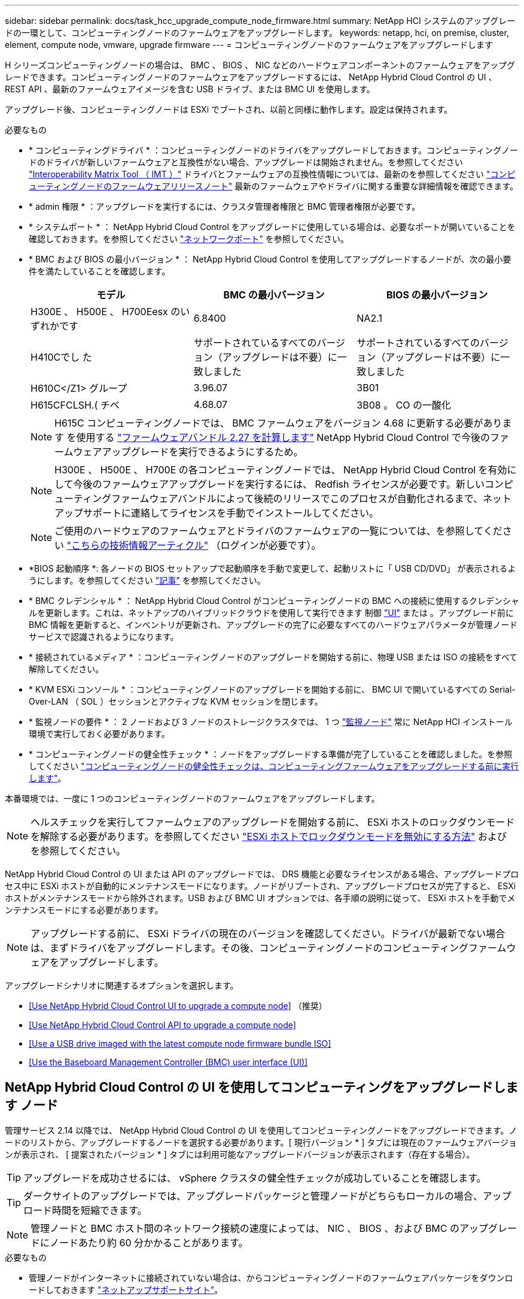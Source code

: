 ---
sidebar: sidebar 
permalink: docs/task_hcc_upgrade_compute_node_firmware.html 
summary: NetApp HCI システムのアップグレードの一環として、コンピューティングノードのファームウェアをアップグレードします。 
keywords: netapp, hci, on premise, cluster, element, compute node, vmware, upgrade firmware 
---
= コンピューティングノードのファームウェアをアップグレードします


[role="lead"]
H シリーズコンピューティングノードの場合は、 BMC 、 BIOS 、 NIC などのハードウェアコンポーネントのファームウェアをアップグレードできます。コンピューティングノードのファームウェアをアップグレードするには、 NetApp Hybrid Cloud Control の UI 、 REST API 、最新のファームウェアイメージを含む USB ドライブ、または BMC UI を使用します。

アップグレード後、コンピューティングノードは ESXi でブートされ、以前と同様に動作します。設定は保持されます。

.必要なもの
* * コンピューティングドライバ * ：コンピューティングノードのドライバをアップグレードしておきます。コンピューティングノードのドライバが新しいファームウェアと互換性がない場合、アップグレードは開始されません。を参照してください https://mysupport.netapp.com/matrix["Interoperability Matrix Tool （ IMT ）"^] ドライバとファームウェアの互換性情報については、最新のを参照してください link:rn_relatedrn.html["コンピューティングノードのファームウェアリリースノート"] 最新のファームウェアやドライバに関する重要な詳細情報を確認できます。
* * admin 権限 * ：アップグレードを実行するには、クラスタ管理者権限と BMC 管理者権限が必要です。
* * システムポート * ： NetApp Hybrid Cloud Control をアップグレードに使用している場合は、必要なポートが開いていることを確認しておきます。を参照してください link:hci_prereqs_required_network_ports.html["ネットワークポート"] を参照してください。
* * BMC および BIOS の最小バージョン * ： NetApp Hybrid Cloud Control を使用してアップグレードするノードが、次の最小要件を満たしていることを確認します。
+
[cols="3*"]
|===
| モデル | BMC の最小バージョン | BIOS の最小バージョン 


| H300E 、 H500E 、 H700Eesx のいずれかです | 6.8400 | NA2.1 


| H410Cでし た | サポートされているすべてのバージョン（アップグレードは不要）に一致しました | サポートされているすべてのバージョン（アップグレードは不要）に一致しました 


| H610C</Z1> グループ | 3.96.07 | 3B01 


| H615CFCLSH.( チベ | 4.68.07 | 3B08 。 CO の一酸化 
|===
+

NOTE: H615C コンピューティングノードでは、 BMC ファームウェアをバージョン 4.68 に更新する必要があります を使用する link:rn_compute_firmware_2.27.html["ファームウェアバンドル 2.27 を計算します"] NetApp Hybrid Cloud Control で今後のファームウェアアップグレードを実行できるようにするため。

+

NOTE: H300E 、 H500E 、 H700E の各コンピューティングノードでは、 NetApp Hybrid Cloud Control を有効にして今後のファームウェアアップグレードを実行するには、 Redfish ライセンスが必要です。新しいコンピューティングファームウェアバンドルによって後続のリリースでこのプロセスが自動化されるまで、ネットアップサポートに連絡してライセンスを手動でインストールしてください。

+

NOTE: ご使用のハードウェアのファームウェアとドライバのファームウェアの一覧については、を参照してください https://kb.netapp.com/Advice_and_Troubleshooting/Hybrid_Cloud_Infrastructure/NetApp_HCI/Firmware_and_driver_versions_in_NetApp_HCI_and_NetApp_Element_software["こちらの技術情報アーティクル"^] （ログインが必要です）。

* *BIOS 起動順序 *: 各ノードの BIOS セットアップで起動順序を手動で変更して、起動リストに「 USB CD/DVD」 が表示されるようにします。を参照してください link:https://kb.netapp.com/Advice_and_Troubleshooting/Hybrid_Cloud_Infrastructure/NetApp_HCI/Known_issues_and_workarounds_for_Compute_Node_upgrades#BootOrder["記事"^] を参照してください。
* * BMC クレデンシャル * ： NetApp Hybrid Cloud Control がコンピューティングノードの BMC への接続に使用するクレデンシャルを更新します。これは、ネットアップのハイブリッドクラウドを使用して実行できます 制御 link:task_hcc_edit_bmc_info.html#use-netapp-hybrid-cloud-control-to-edit-bmc-information["UI"] または 。アップグレード前に BMC 情報を更新すると、インベントリが更新され、アップグレードの完了に必要なすべてのハードウェアパラメータが管理ノードサービスで認識されるようになります。
* * 接続されているメディア * ：コンピューティングノードのアップグレードを開始する前に、物理 USB または ISO の接続をすべて解除してください。
* * KVM ESXi コンソール * ：コンピューティングノードのアップグレードを開始する前に、 BMC UI で開いているすべての Serial-Over-LAN （ SOL ）セッションとアクティブな KVM セッションを閉じます。
* * 監視ノードの要件 * ： 2 ノードおよび 3 ノードのストレージクラスタでは、 1 つ link:concept_hci_nodes.html["監視ノード"] 常に NetApp HCI インストール環境で実行しておく必要があります。
* * コンピューティングノードの健全性チェック * ：ノードをアップグレードする準備が完了していることを確認しました。を参照してください link:task_upgrade_compute_prechecks.html["コンピューティングノードの健全性チェックは、コンピューティングファームウェアをアップグレードする前に実行します"]。


本番環境では、一度に 1 つのコンピューティングノードのファームウェアをアップグレードします。


NOTE: ヘルスチェックを実行してファームウェアのアップグレードを開始する前に、 ESXi ホストのロックダウンモードを解除する必要があります。を参照してください link:https://kb.netapp.com/Advice_and_Troubleshooting/Hybrid_Cloud_Infrastructure/NetApp_HCI/How_to_disable_lockdown_mode_on_ESXi_host["ESXi ホストでロックダウンモードを無効にする方法"^] および  を参照してください。

NetApp Hybrid Cloud Control の UI または API のアップグレードでは、 DRS 機能と必要なライセンスがある場合、アップグレードプロセス中に ESXi ホストが自動的にメンテナンスモードになります。ノードがリブートされ、アップグレードプロセスが完了すると、 ESXi ホストがメンテナンスモードから除外されます。USB および BMC UI オプションでは、各手順の説明に従って、 ESXi ホストを手動でメンテナンスモードにする必要があります。


NOTE: アップグレードする前に、 ESXi ドライバの現在のバージョンを確認してください。ドライバが最新でない場合は、まずドライバをアップグレードします。その後、コンピューティングノードのコンピューティングファームウェアをアップグレードします。

アップグレードシナリオに関連するオプションを選択します。

* <<Use NetApp Hybrid Cloud Control UI to upgrade a compute node>> （推奨）
* <<Use NetApp Hybrid Cloud Control API to upgrade a compute node>>
* <<Use a USB drive imaged with the latest compute node firmware bundle ISO>>
* <<Use the Baseboard Management Controller (BMC) user interface (UI)>>




== NetApp Hybrid Cloud Control の UI を使用してコンピューティングをアップグレードします ノード

管理サービス 2.14 以降では、 NetApp Hybrid Cloud Control の UI を使用してコンピューティングノードをアップグレードできます。ノードのリストから、アップグレードするノードを選択する必要があります。[ 現行バージョン * ] タブには現在のファームウェアバージョンが表示され、 [ 提案されたバージョン * ] タブには利用可能なアップグレードバージョンが表示されます（存在する場合）。


TIP: アップグレードを成功させるには、 vSphere クラスタの健全性チェックが成功していることを確認します。


TIP: ダークサイトのアップグレードでは、アップグレードパッケージと管理ノードがどちらもローカルの場合、アップロード時間を短縮できます。


NOTE: 管理ノードと BMC ホスト間のネットワーク接続の速度によっては、 NIC 、 BIOS 、および BMC のアップグレードにノードあたり約 60 分かかることがあります。

.必要なもの
* 管理ノードがインターネットに接続されていない場合は、からコンピューティングノードのファームウェアパッケージをダウンロードしておきます https://mysupport.netapp.com/site/products/all/details/netapp-hci/downloads-tab/download/62542/Compute_Firmware_Bundle["ネットアップサポートサイト"^]。
+

NOTE: TAR.GZ` ファイルを TAR ファイルに抽出してから 'TAR ファイルを ISO に抽出してください



.手順
. Web ブラウザを開き、管理ノードの IP アドレスにアクセスします。
+
[listing]
----
https://<ManagementNodeIP>
----
. ストレージクラスタ管理者のクレデンシャルを指定して NetApp Hybrid Cloud Control にログインします。
. インターフェイスの右上にある [* Upgrade] を選択します。
. [ アップグレード * （ Upgrades * ） ] ページで、 [ ファームウェアの計算（ Compute firmware ） ] を選択します。
. 次のオプションを選択し、クラスタに該当する一連の手順を実行します。
+
[cols="2*"]
|===
| オプション | 手順 


| 管理ノードに外部接続が必要です。  a| 
.. アップグレードするクラスタを選択します。
+
クラスタ内のノードは、現在のファームウェアバージョンと新しいバージョン（アップグレード可能な場合）に加えてリストに表示されます。

.. アップグレードパッケージを選択します。
.. [* アップグレードの開始 * ] を選択します。
+
[*Begin Upgrade*] を選択すると、ウィンドウに失敗したヘルスチェックがある場合は表示されます。

+

CAUTION: アップグレードは開始後に一時停止できません。ファームウェアは、 NIC 、 BIOS 、および BMC の順序で順番に更新されます。アップグレード中は BMC UI にログインしないでください。BMC にログインすると、アップグレードプロセスを監視する Hybrid Cloud Control Serial-Over-LAN （ SOL ）セッションが終了します。

.. クラスタレベルまたはノードレベルでヘルスチェックに警告が渡され、重大な障害がなければ、「 * アップグレードの準備が完了しています * 」と表示されます。[ ノードのアップグレード ] を選択します。



NOTE: アップグレードの実行中は、ページを離れてあとから表示し、進捗状況の監視を続行できます。アップグレードの実行中、アップグレードのステータスに関するさまざまなメッセージが UI に表示されます。


CAUTION: H610C および H615S コンピューティングノードのファームウェアをアップグレードする場合は、 BMC Web UI から Serial-Over-LAN （ SOL ）コンソールを開かないでください。これにより、アップグレードが失敗する場合があります。

アップグレードの完了後に、 UI にメッセージが表示されます。アップグレードの完了後にログをダウンロードできます。



| 外部に接続されていないダークサイトに管理ノードが配置されている。  a| 
.. アップグレードするクラスタを選択します。
.. からダウンロードしたアップグレードパッケージをアップロードするには、 * Browse * を選択しますhttps://mysupport.netapp.com/site/products/all/details/netapp-hci/downloads-tab["ネットアップサポートサイト"^]。
.. アップロードが完了するまで待ちます。進捗バーにアップロードのステータスが表示されます。



TIP: ブラウザウィンドウから別の場所に移動すると、ファイルのアップロードがバックグラウンドで実行されます。

ファイルのアップロードと検証が完了すると、画面にメッセージが表示されます。検証には数分かかることがあります。アップグレードの完了後にログをダウンロードできます。アップグレードステータスのさまざまな変更については、を参照してください <<Upgrade status changes>>。

|===



TIP: アップグレード中に障害が発生した場合は、 NetApp Hybrid Cloud Control がノードをリブートし、ノードをメンテナンスモードから除外して、エラーステータスとエラーログへのリンクを表示します。エラーログをダウンロードして、特定の手順や KB 記事へのリンクを参照し、問題を診断して修正できます。NetApp Hybrid Cloud Control を使用したコンピューティングノードのファームウェアアップグレードの問題の詳細については、こちらを参照してください link:https://kb.netapp.com/Advice_and_Troubleshooting/Hybrid_Cloud_Infrastructure/NetApp_HCI/Known_issues_and_workarounds_for_Compute_Node_upgrades["KB"^] 記事。



=== アップグレードステータスが変わります

アップグレードプロセスの実行前、実行中、実行後に表示されるさまざまな状態を次に示します。

[cols="2*"]
|===
| アップグレードの状態 | 説明 


| ノードで 1 つ以上の健全性チェックに失敗しました。を展開して詳細を表示します。 | 1 つ以上の健全性チェックに失敗しました。 


| エラー | アップグレード中にエラーが発生しました。エラーログをダウンロードして、ネットアップサポートに送信できます。 


| 検出できません | NetApp Hybrid Cloud Control は、オンラインのソフトウェアリポジトリにアクセスするための外部接続機能を備えていません。コンピューティングノードのアセットにハードウェアタグがない場合も、 NetApp Hybrid Cloud Control でコンピューティングノードを照会できない場合にこのステータスが表示されます。 


| アップグレードの準備が完了しました。 | すべての健全性チェックにパスし、ノードをアップグレードする準備が完了しました。 


| アップグレード中にエラーが発生しました。 | 重大なエラーが発生すると、アップグレードは失敗し、この通知が表示されます。エラーの解決に役立つ [ ログのダウンロード ] リンクを選択して、ログをダウンロードします。エラーを解決してから、もう一度アップグレードを実行してください。 


| ノードのアップグレードを実行中です。 | アップグレードを実行中です。進行状況バーにアップグレードステータスが表示されます。 
|===


== NetApp Hybrid Cloud Control API を使用してコンピューティングをアップグレードします ノード

API を使用して、クラスタ内の各コンピューティングノードを最新のファームウェアバージョンにアップグレードできます。API の実行には、任意の自動化ツールを使用できます。ここで説明する API ワークフローでは、例として管理ノードで使用可能な REST API UI を使用します。

vCenter やハードウェアのアセットなど、コンピューティングノードのアセットを管理ノードのアセットに認識しておく必要があります。インベントリサービス API を使用して、アセットを確認できます (`https://<ManagementNodeIP>/inventory/1/` ) 。

.手順
. 接続に応じて、次のいずれかを実行します。
+
[cols="2*"]
|===
| オプション | 手順 


| 管理ノードに外部接続が必要です。  a| 
.. リポジトリの接続を確認します。
+
... 管理ノードでパッケージサービス REST API UI を開きます。
+
[listing]
----
https://<ManagementNodeIP>/package-repository/1/
----
... 「 * Authorize * 」（認証）を選択して、次の手順を実行
+
.... クラスタのユーザ名とパスワードを入力します。
.... クライアント ID を「 m node-client 」として入力します。
.... セッションを開始するには、 * Authorize * を選択します。
.... 承認ウィンドウを閉じます。


... REST API UI から、 * Get 気中 / パッケージ間の一時性 / リモートリポジトリ間の一時性 / 接続 * を選択します。
... [* 試してみてください * ] を選択します。
... [* Execute] を選択します。
... コード 200 が返された場合は、次の手順に進みます。リモートリポジトリへの接続がない場合は、接続を確立するか、ダークサイトのオプションを使用します。


.. アップグレードパッケージ ID を探します。
+
... REST API UI から * get/packages* を選択します。
... [* 試してみてください * ] を選択します。
... [* Execute] を選択します。
... 応答から、後の手順で使用するために、アップグレードパッケージ名（「 packageName 」）とパッケージバージョン（「 packageVersion 」）をコピーして保存します。






| 外部に接続されていないダークサイトに管理ノードが配置されている。  a| 
.. NetApp HCI ソフトウェアにアクセスします https://mysupport.netapp.com/site/products/all/details/netapp-hci/downloads-tab/download/62542/Compute_Firmware_Bundle["ページをダウンロードします"^] をクリックし、管理ノードからアクセス可能なデバイスに最新のコンピューティングノードファームウェアイメージをダウンロードします。
+

TIP: ダークサイトのアップグレードでは、アップグレードパッケージと管理ノードがどちらもローカルの場合、アップロード時間を短縮できます。

.. コンピューティングファームウェアのアップグレードパッケージを管理ノードにアップロードします。
+
... 管理ノードで管理ノード REST API UI を開きます。
+
[listing]
----
https://<ManagementNodeIP>/package-repository/1/
----
... 「 * Authorize * 」（認証）を選択して、次の手順を実行
+
.... クラスタのユーザ名とパスワードを入力します。
.... クライアント ID を「 m node-client 」として入力します。
.... セッションを開始するには、 * Authorize * を選択します。
.... 承認ウィンドウを閉じます。


... REST API UI から * POST/packages * を選択します。
... [* 試してみてください * ] を選択します。
... [* Browse] を選択して、アップグレード・パッケージを選択します。
... 「 * Execute * 」を選択してアップロードを開始します。
... 応答から ' 後の手順で使用するためにパッケージ ID (`id"') をコピーして保存します


.. アップロードのステータスを確認します。
+
... REST API UI から、 * GEGET 処理対象 / パッケージ間の一時的なグループ / ｛ id ｝ 一時的なグループ / ステータス * を選択します。
... [* 試してみてください * ] を選択します。
... 前の手順でコピーしたパッケージ ID を * id * で入力します。
... ステータス要求を開始するには、 * Execute * を選択します。
+
応答が完了すると、「アクセス」として表示されます。

... 応答から ' 後の手順で使用するために ' アップグレード・パッケージ名 (`name"') とパッケージ・バージョン (`version"') をコピーして保存します




|===
. アップグレードするノードのコンピューティングコントローラ ID とノードハードウェア ID を確認します。
+
.. 管理ノードでインベントリサービス REST API UI を開きます。
+
[listing]
----
https://<ManagementNodeIP>/inventory/1/
----
.. 「 * Authorize * 」（認証）を選択して、次の手順を実行
+
... クラスタのユーザ名とパスワードを入力します。
... クライアント ID を「 m node-client 」として入力します。
... セッションを開始するには、 * Authorize * を選択します。
... 承認ウィンドウを閉じます。


.. REST API UI から、 * GET / Installations * を選択します。
.. [* 試してみてください * ] を選択します。
.. [* Execute] を選択します。
.. 応答から、インストールアセット ID （「 id 」）をコピーします。
.. REST API UI から、 * GET / Installations / ｛ id ｝ * を選択します。
.. [* 試してみてください * ] を選択します。
.. インストールアセット ID を *id* フィールドに貼り付けます。
.. [* Execute] を選択します。
.. 応答から、後の手順で使用するために、クラスタコントローラ ID （「 ControllerID 」）とノードハードウェア ID （「 hardwareId 」）をコピーして保存します。
+
[listing, subs="+quotes"]
----
"compute": {
  "errors": [],
  "inventory": {
    "clusters": [
      {
        "clusterId": "Test-1B",
        *"controllerId": "a1b23456-c1d2-11e1-1234-a12bcdef123a",*
----
+
[listing, subs="+quotes"]
----
"nodes": [
  {
    "bmcDetails": {
      "bmcAddress": "10.111.0.111",
      "credentialsAvailable": true,
      "credentialsValidated": true
    },
    "chassisSerialNumber": "111930011231",
    "chassisSlot": "D",
    *"hardwareId": "123a4567-01b1-1243-a12b-11ab11ab0a15",*
    "hardwareTag": "00000000-0000-0000-0000-ab1c2de34f5g",
    "id": "e1111d10-1a1a-12d7-1a23-ab1cde23456f",
    "model": "H410C",
----


. コンピューティングノードのファームウェアアップグレードを実行します。
+
.. 管理ノードでハードウェアサービス REST API UI を開きます。
+
[listing]
----
https://<ManagementNodeIP>/hardware/2/
----
.. 「 * Authorize * 」（認証）を選択して、次の手順を実行
+
... クラスタのユーザ名とパスワードを入力します。
... クライアント ID を「 m node-client 」として入力します。
... セッションを開始するには、 * Authorize * を選択します。
... 承認ウィンドウを閉じます。


.. 「 * POST/nodes / ｛ hardware_id ｝ /upgrades * 」を選択します。
.. [* 試してみてください * ] を選択します。
.. 前の手順で保存したハードウェア・ホストの資産 ID （「 hardwareId 」）をパラメータ・フィールドに入力します。
.. ペイロード値については、次の手順を実行します。
+
... ノードでヘルスチェックが実行され、 ESXi ホストがメンテナンスモードに設定されるように、値「 force 」： false 」および「 maintenanceMode 」： true 」を保持します。
... クラスタコントローラ ID （前の手順で保存した「 ControllerID 」）を入力します。
... 前の手順で保存したパッケージ名とパッケージバージョンを入力します。
+
[listing]
----
{
  "config": {
    "force": false,
    "maintenanceMode": true
  },
  "controllerId": "a1b23456-c1d2-11e1-1234-a12bcdef123a",
  "packageName": "compute-firmware-12.2.109",
  "packageVersion": "12.2.109"
}
----


.. アップグレードを開始するには、 * Execute * を選択します。
+

CAUTION: アップグレードは開始後に一時停止できません。ファームウェアは、 NIC 、 BIOS 、および BMC の順序で順番に更新されます。アップグレード中は BMC UI にログインしないでください。BMC にログインすると、アップグレードプロセスを監視する Hybrid Cloud Control Serial-Over-LAN （ SOL ）セッションが終了します。

.. 応答内のリソースリンク ("resourceLink") URL の一部であるアップグレードタスク ID をコピーします


. アップグレードの進捗状況と結果を確認します。
+
.. 「 * get/task/｛ task_id ｝ /logs * 」を選択します。
.. [* 試してみてください * ] を選択します。
.. 前の手順のタスク ID を * TASK_ID * に入力します。
.. [* Execute] を選択します。
.. アップグレード中に問題または特別な要件が発生した場合は、次のいずれかを実行します。
+
[cols="2*"]
|===
| オプション | 手順 


| 応答の本文に「 failedHealthCheckks 」というメッセージが表示されているため、クラスタのヘルスの問題を修正する必要があります。  a| 
... 各問題について記載されている特定の技術情報アーティクルに移動するか、指定された対処方法を実行します。
... KB を指定した場合は、関連する技術情報アーティクルに記載されているプロセスを完了します。
... クラスタの問題を解決したら、必要に応じて再認証し、 * POST /nodes/ ｛ hardware_id ｝ /upgrades * を選択します。
... アップグレード手順で前述した手順を繰り返します。




| アップグレードに失敗し、移行後の手順はアップグレードログに記載されていません。  a| 
... を参照してください https://kb.netapp.com/Advice_and_Troubleshooting/Hybrid_Cloud_Infrastructure/NetApp_HCI/Known_issues_and_workarounds_for_Compute_Node_upgrades["こちらの技術情報アーティクル"^] （ログインが必要です）。


|===
.. 必要に応じて、処理が完了するまで * Get Th量 / タスク / ｛ task_id ｝ / ログ * API を複数回実行します。
+
アップグレード中、エラーが発生しなかった場合、「ステータス」は「実行中」を示します。各ステップが完了すると、「ステータス」の値が「完了」に変わります。

+
各ステップのステータスが「 Completed 」で「 percentageCompleted 」の値が「 100 」の場合、アップグレードは正常に終了しました。



. （オプション）各コンポーネントのアップグレードされたファームウェアバージョンを確認します。
+
.. 管理ノードでハードウェアサービス REST API UI を開きます。
+
[listing]
----
https://<ManagementNodeIP>/hardware/2/
----
.. 「 * Authorize * 」（認証）を選択して、次の手順を実行
+
... クラスタのユーザ名とパスワードを入力します。
... クライアント ID を「 m node-client 」として入力します。
... セッションを開始するには、 * Authorize * を選択します。
... 承認ウィンドウを閉じます。


.. REST API UI から、 * GET 処理対象の新規 / ノード間の処理 / ｛ hardware_id ｝ の一時的な処理 / アップグレード * を選択します。
.. （オプション）日付とステータスのパラメータを入力して、結果をフィルタリングします。
.. 前の手順で保存したハードウェア・ホストの資産 ID （「 hardwareId 」）をパラメータ・フィールドに入力します。
.. [* 試してみてください * ] を選択します。
.. [* Execute] を選択します。
.. すべてのコンポーネントのファームウェアが以前のバージョンから最新のファームウェアに正常にアップグレードされたことを示す応答を確認します。






== 最新のコンピューティングノードでイメージ化された USB ドライブを使用します ファームウェアバンドル ISO

コンピューティングノードの USB ポートに、最新のコンピューティングノードファームウェアの ISO をダウンロードした USB ドライブを挿入できます。この手順で説明している USB メモリを使用する代わりに、ベースボード管理コントローラ（ BMC ）インターフェイスの仮想コンソールで * Virtual CD/DVD* オプションを使用して、コンピューティングノードに ISO をマウントできます。BMC を使用する方法は、 USB メモリを使用する方法よりもかなり時間がかかります。ワークステーションまたはサーバに必要なネットワーク帯域幅があること、および BMC とのブラウザセッションがタイムアウトしないことを確認してください。

.手順
. を参照します https://mysupport.netapp.com/site/downloads["ネットアップのソフトウェアダウンロード"^] ページで、 * NetApp HCI * を選択し、ダウンロードリンクを選択して正しいバージョンの NetApp HCI を入手します。
. エンドユーザライセンス契約に同意します。
. コンピューティングノードとストレージノード * のセクションで、コンピューティングノードのイメージをダウンロードします。
. Etcher ユーティリティを使用して、コンピューティングノードのファームウェア ISO を USB ドライブにフラッシュします。
. VMware vCenter を使用してコンピューティングノードをメンテナンスモードに切り替えて、すべての仮想マシンをホストから退避します。
+

NOTE: クラスタで VMware DRS （ Distributed Resource Scheduler ）が有効になっている場合（ NetApp HCI 環境のデフォルト）、仮想マシンはクラスタ内の他のノードに自動的に移行されます。

. コンピューティングノードの USB ポートに USB メモリを挿入し、 VMware vCenter を使用してコンピューティングノードをリブートします。
. コンピューティングノードの POST サイクル中に * F11 * を押して、 Boot Manager を開きます。F11 キーを何度も押さなければならない場合があります。この操作は ' ビデオ / キーボードを接続するか 'BMC' のコンソールを使用して実行できます
. 表示されたメニューから * One Shot * > * USB Flash Drive * を選択します。USB メモリがメニューに表示されない場合は、 USB フラッシュドライブがシステムの BIOS のレガシー起動順序に含まれていることを確認します。
. Enter キーを押して、 USB メモリからシステムを起動します。ファームウェアのフラッシュプロセスが開始されます。
+
ファームウェアのフラッシュが完了してノードがリブートしたあと、 ESXi の起動に数分かかる場合があります。

. リブートが完了したら、 vCenter を使用して、アップグレードしたコンピューティングノードでメンテナンスモードを終了します。
. アップグレードしたコンピューティングノードから USB フラッシュドライブを取り外します。
. すべてのコンピューティングノードがアップグレードされるまで、 ESXi クラスタ内の他のコンピューティングノードに対してこの手順を繰り返します。




== ベースボード管理コントローラ（ BMC ）のユーザインターフェイス（ UI ）を使用する

アップグレードが正常に完了するように、コンピューティングノードのファームウェア ISO をロードし、ノードを ISO でリブートする手順を順に実行する必要があります。ISO は、 Web ブラウザをホストしているシステムまたは仮想マシン（ VM ）上に配置されている必要があります。プロセスを開始する前に、 ISO をダウンロードしていることを確認してください。


TIP: システムまたは VM とノードを同じネットワークに配置することを推奨します。


NOTE: BMC UI からのアップグレードには約 25~30 分かかります。

* <<Upgrade firmware on H410C and H300E/H500E/H700E nodes>>
* <<Upgrade firmware on H610C/H615C nodes>>




=== H410C ノードと H300E / H500E / H700E ノードのファームウェアをアップグレードします

ノードがクラスタに参加している場合は、アップグレード前にノードをメンテナンスモードにして、アップグレード後にメンテナンスモードを終了する必要があります。


TIP: プロセス中に表示された次の情報メッセージは無視してください。「 Untrusty Debug Firmware Key is used 、 SecureFlash is currently in Debug Mode 」

.手順
. ノードがクラスタに参加している場合は、次のように保守モードにします。ない場合は、手順 2 に進みます。
+
.. VMware vCenter Web Client にログインします。
.. ホスト（コンピューティングノード）名を右クリックし、 * メンテナンスモード > メンテナンスモードへの切り替え * を選択します。
.. 「 * OK 」を選択します。ホスト上の VM は、使用可能な別のホストに移行されます。移行する VM の数によっては、 VM の移行に時間がかかることがあります。
+

CAUTION: 続行する前に、ホスト上のすべての VM が移行されていることを確認してください。



. BMC UI （ https://BMCIP/#login` ）に移動します。 BMCIP は BMC の IP アドレスです。
. クレデンシャルを使用してログインします。
. [ * リモートコントロール ]>[ コンソールリダイレクト * ] を選択します。
. [ コンソールの起動 *] を選択します。
+

NOTE: Java のインストールまたは更新が必要になる場合があります。

. コンソールが開いたら、 * バーチャル・メディア > バーチャル・ストレージ * を選択します。
. Virtual Storage （仮想ストレージ）画面で、 * Logical Drive Type （論理ドライブタイプ） * を選択し、 * ISO File （ ISO ファイル） * を選択します。
+
image:BIOS_H410C_iso.png["ISO ファイルを選択するためのナビゲーションパスを表示します。"]

. [* Open Image* （画像を開く） ] を選択して、 ISO ファイルをダウンロードしたフォルダーを参照し、 ISO ファイルを選択します。
. [ * プラグイン * ] を選択します。
. 接続ステータスに「 Device#:VM Plug-in OK!! 」と表示されたら、「 *OK* 」を選択します。
. ノードを再起動するには、 * F12 * を押して * Restart * を選択するか、 * Power Control > Set Power Reset * を選択します。
. 再起動中に *F11* を押して起動オプションを選択し 'ISO をロードしますブートメニューが表示されるまでに F11 キーを何度か押しなければならない場合があります。
+
次の画面が表示されます。

+
image:boot_option_iso_h410c.png["に、仮想 ISO の起動先画面を示します。"]

. 上記の画面で、 *Enter* キーを押します。ネットワークによっては、アップグレードを開始するために * Enter キーを押してから数分かかることがあります。
+

NOTE: ファームウェアのアップグレードによっては、コンソールが切断されたり、 BMC のセッションが切断されたりする場合があります。BMC に再度ログインできますが、ファームウェアのアップグレードにより、コンソールなどの一部のサービスを使用できない場合があります。アップグレードが完了すると、ノードのコールドリブートが実行されます。これには約 5 分かかることがあります。

. BMC UI に再度ログインし、 * System * を選択して、 OS の起動後に BIOS のバージョンとビルド時間を確認します。アップグレードが正常に完了すると、新しい BIOS と BMC のバージョンが表示されます。
+

NOTE: BIOS のバージョンは、ノードのブートが完了するまでアップグレード後のバージョンを表示しません。

. ノードがクラスタに含まれている場合は、次の手順を実行します。スタンドアロンノードの場合、これ以上の操作は必要ありません。
+
.. VMware vCenter Web Client にログインします。
.. ホストのメンテナンスモードを解除します。赤色のフラグが外れている可能性があります。すべてのステータスが解消されるまで待ちます。
.. 電源がオフになっていた残りの VM のいずれかの電源をオンにします。






=== H610C / H615C ノードのファームウェアをアップグレードします

手順は、ノードがスタンドアロンであるかクラスタの一部であるかによって異なります。この手順には約 25 分かかり、ノードの電源オフ、 ISO のアップロード、デバイスのフラッシュ、アップグレード後のノードの電源のオンとオフが含まれます。

.手順
. ノードがクラスタに参加している場合は、次のように保守モードにします。ない場合は、手順 2 に進みます。
+
.. VMware vCenter Web Client にログインします。
.. ホスト（コンピューティングノード）名を右クリックし、 * メンテナンスモード > メンテナンスモードへの切り替え * を選択します。
.. 「 * OK 」を選択します。ホスト上の VM は、使用可能な別のホストに移行されます。移行する VM の数によっては、 VM の移行に時間がかかることがあります。
+

CAUTION: 続行する前に、ホスト上のすべての VM が移行されていることを確認してください。



. BMC UI 「 https://BMCIP/#login` 」に移動します。ここで、 BMC IP は BMC の IP アドレスです。
. クレデンシャルを使用してログインします。
. リモート・コントロール > Launch KVM (Java)* を選択します
. コンソールウィンドウで、 * Media > Virtual Media Wizard* を選択します。
+
image::bmc_wizard.gif[BMC UI から仮想メディアウィザードを起動します。]

. [*Browse*] を選択し ' コンピュート・ファームウェアの [.iso （ .iso ） ] ファイルを選択します
. 「 * 接続」を選択します。成功したことを示すポップアップが表示され、パスとデバイスが下部に表示されます。[ 仮想メディア *] ウィンドウを閉じることができます。
+
image::virtual_med_popup.gif[ISO アップロードが成功したことを示すポップアップウィンドウ。]

. ノードを再起動するには、 * F12 * を押して * Restart * を選択するか、 * Power Control > Set Power Reset * を選択します。
. 再起動中に *F11* を押して起動オプションを選択し 'ISO をロードします
. 表示されたリストから *AMI Virtual CDROM * を選択し、 *Enter* を選択します。リストに AMI Virtual CDROM が表示されない場合は、 BIOS にアクセスして起動リストで有効にします。保存するとノードがリブートします。再起動中に * F11 * を押します。
+
image::boot_device.gif[に、ブートデバイスを選択できるウィンドウを示します。]

. 表示された画面で、 *Enter* を選択します。
+

NOTE: ファームウェアのアップグレードによっては、コンソールが切断されたり、 BMC のセッションが切断されたりする場合があります。BMC に再度ログインできますが、ファームウェアのアップグレードが原因で、コンソールなどの一部のサービスを使用できない場合があります。アップグレードが完了すると、ノードのコールドリブートが実行されます。これには約 5 分かかることがあります。

. コンソールから切断された場合は、 * Remote Control * を選択して * Launch KVM * または * Launch KVM （ Java ） * を選択し、再接続してノードのブートが完了したことを確認します。ノードが正常にブートしたことを確認するために、複数の再接続が必要になる場合があります。
+

CAUTION: 電源投入プロセス中、約 5 分間、 KVM コンソールに「 * No Signal * （信号なし）」と表示されます。

. ノードの電源をオンにした後、 * ダッシュボード > デバイス情報 > 詳細情報 * を選択して、 BIOS と BMC のバージョンを確認します。アップグレード後の BIOS と BMC のバージョンが表示されます。アップグレード後のバージョンの BIOS は、ノードが完全にブートするまで表示されません。
. ノードをメンテナンスモードにした場合は、ノードが ESXi をブートした後、ホスト（コンピューティングノード）名を右クリックし、 * Maintenance Mode > Exit Maintenance Mode * を選択して VM をホストに戻します。
. vCenter で、ホスト名を選択し、 BIOS のバージョンを設定して確認します。


[discrete]
== 詳細については、こちらをご覧ください

* https://docs.netapp.com/us-en/vcp/index.html["vCenter Server 向け NetApp Element プラグイン"^]
* https://www.netapp.com/hybrid-cloud/hci-documentation/["NetApp HCI のリソースページ"^]

